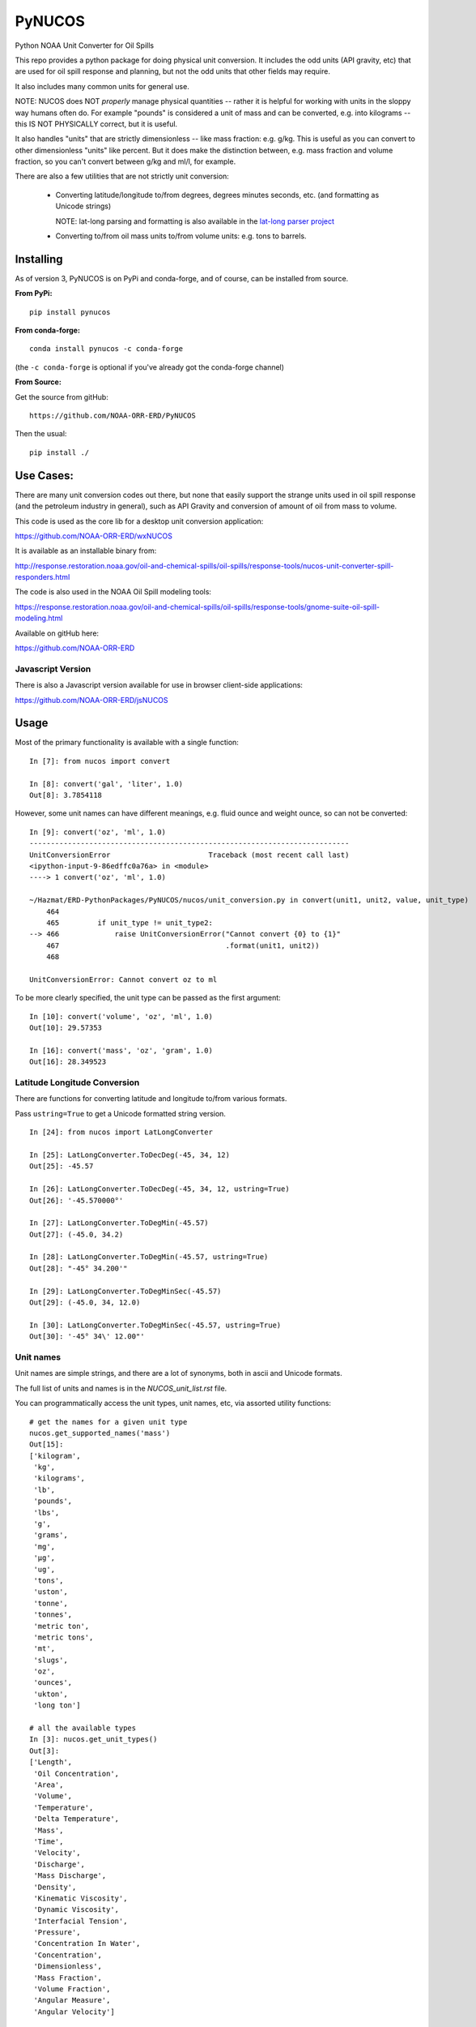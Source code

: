 #######
PyNUCOS
#######

Python NOAA Unit Converter for Oil Spills

This repo provides a python package for doing physical unit conversion. It includes the odd units (API gravity, etc) that are used for oil spill response and planning, but not the odd units that other fields may require.

It also includes many common units for general use.

NOTE: NUCOS does NOT *properly* manage physical quantities -- rather it is helpful for working with units in the sloppy way humans often do. For example "pounds" is considered a unit of mass and can be converted, e.g. into kilograms -- this IS NOT PHYSICALLY correct, but it is useful.

It also handles "units" that are strictly dimensionless -- like mass fraction: e.g. g/kg. This is useful as you can convert to other dimensionless "units" like percent. But it does make the distinction between, e.g. mass fraction and volume fraction, so you can't convert between g/kg and ml/l, for example.

There are also a few utilities that are not strictly unit conversion:

 * Converting latitude/longitude to/from degrees, degrees minutes seconds, etc. (and formatting as Unicode strings)
    
   NOTE: lat-long parsing and formatting is also available in the `lat-long parser project <https://github.com/NOAA-ORR-ERD/lat_lon_parser>`_

 * Converting to/from oil mass units to/from volume units: e.g. tons to barrels.


Installing
==========

As of version 3, PyNUCOS is on PyPi and conda-forge, and of course, can be installed from source.

**From PyPi:** ::

    pip install pynucos

**From conda-forge:** ::

    conda install pynucos -c conda-forge

(the ``-c conda-forge`` is optional if you've already got the conda-forge channel)

**From Source:**

Get the source from gitHub::

  https://github.com/NOAA-ORR-ERD/PyNUCOS

Then the usual::

  pip install ./


Use Cases:
==========

There are many unit conversion codes out there, but none that easily support the strange units used in oil spill response (and the petroleum industry in general), such as API Gravity and conversion of amount of oil from mass to volume.

This code is used as the core lib for a desktop unit conversion application:

https://github.com/NOAA-ORR-ERD/wxNUCOS

It is available as an installable binary from:

http://response.restoration.noaa.gov/oil-and-chemical-spills/oil-spills/response-tools/nucos-unit-converter-spill-responders.html

The code is also used in the NOAA Oil Spill modeling tools:

https://response.restoration.noaa.gov/oil-and-chemical-spills/oil-spills/response-tools/gnome-suite-oil-spill-modeling.html

Available on gitHub here:

https://github.com/NOAA-ORR-ERD


Javascript Version
------------------

There is also a Javascript version available for use in browser client-side applications:

https://github.com/NOAA-ORR-ERD/jsNUCOS


Usage
=====

Most of the primary functionality is available with a single function::

  In [7]: from nucos import convert

  In [8]: convert('gal', 'liter', 1.0)
  Out[8]: 3.7854118

However, some unit names can have different meanings, e.g. fluid ounce and weight ounce, so can not be converted::

  In [9]: convert('oz', 'ml', 1.0)
  ---------------------------------------------------------------------------
  UnitConversionError                       Traceback (most recent call last)
  <ipython-input-9-86edffc0a76a> in <module>
  ----> 1 convert('oz', 'ml', 1.0)

  ~/Hazmat/ERD-PythonPackages/PyNUCOS/nucos/unit_conversion.py in convert(unit1, unit2, value, unit_type)
      464
      465         if unit_type != unit_type2:
  --> 466             raise UnitConversionError("Cannot convert {0} to {1}"
      467                                       .format(unit1, unit2))
      468

  UnitConversionError: Cannot convert oz to ml

To be more clearly specified, the unit type can be passed as the first argument::

  In [10]: convert('volume', 'oz', 'ml', 1.0)
  Out[10]: 29.57353

  In [16]: convert('mass', 'oz', 'gram', 1.0)
  Out[16]: 28.349523


Latitude Longitude Conversion
-----------------------------

There are functions for converting latitude and longitude to/from various formats.

Pass ``ustring=True`` to get a Unicode formatted string version.

::

  In [24]: from nucos import LatLongConverter

  In [25]: LatLongConverter.ToDecDeg(-45, 34, 12)
  Out[25]: -45.57

  In [26]: LatLongConverter.ToDecDeg(-45, 34, 12, ustring=True)
  Out[26]: '-45.570000°'

  In [27]: LatLongConverter.ToDegMin(-45.57)
  Out[27]: (-45.0, 34.2)

  In [28]: LatLongConverter.ToDegMin(-45.57, ustring=True)
  Out[28]: "-45° 34.200'"

  In [29]: LatLongConverter.ToDegMinSec(-45.57)
  Out[29]: (-45.0, 34, 12.0)

  In [30]: LatLongConverter.ToDegMinSec(-45.57, ustring=True)
  Out[30]: '-45° 34\' 12.00"'


Unit names
----------

Unit names are simple strings, and there are a lot of synonyms, both in ascii and Unicode formats.

The full list of units and names is in the `NUCOS_unit_list.rst` file.

You can programmatically access the unit types, unit names, etc,
via assorted utility functions::

    # get the names for a given unit type
    nucos.get_supported_names('mass')
    Out[15]:
    ['kilogram',
     'kg',
     'kilograms',
     'lb',
     'pounds',
     'lbs',
     'g',
     'grams',
     'mg',
     'µg',
     'ug',
     'tons',
     'uston',
     'tonne',
     'tonnes',
     'metric ton',
     'metric tons',
     'mt',
     'slugs',
     'oz',
     'ounces',
     'ukton',
     'long ton']

    # all the available types
    In [3]: nucos.get_unit_types()
    Out[3]:
    ['Length',
     'Oil Concentration',
     'Area',
     'Volume',
     'Temperature',
     'Delta Temperature',
     'Mass',
     'Time',
     'Velocity',
     'Discharge',
     'Mass Discharge',
     'Density',
     'Kinematic Viscosity',
     'Dynamic Viscosity',
     'Interfacial Tension',
     'Pressure',
     'Concentration In Water',
     'Concentration',
     'Dimensionless',
     'Mass Fraction',
     'Volume Fraction',
     'Angular Measure',
     'Angular Velocity']


    # Get the primary (spelled out) name for a unit
    In [5]: nucos.get_primary_name('mg')
    Out[5]: 'milligram'

    # Get the abbreviation (short form) for a unit:
    In [7]: nucos.get_abbreviation('microgram')
    Out[7]: 'µg'


Release History
===============

Version 3.4.0
-------------

Normalized the abbreviations -- they should all be now singular, and an actual abbreviation.

NOTE: "bar" (unit of pressure) seems to have no synonyms at all -- so made that work


Version 3.3.0
-------------

Added a `get_primary_names` function.


Version 3.2.0
-------------

Added a couple utilities for working with the names.


Version 3.1.2
-------------

Added some more synonyms for meter per second.

Version 3.1.1
-------------

Fixed a bug with GetUnitNames() and capitalization.

Version 3.1.0
-------------

Added code to get valid unit names for a given unit_type


Version 3.1.0
-------------

Added code to get valid unit names for a given unit_type


Version 3.0
-----------

The first release on PyPi -- major change in this release is the top-level package name is now ``nucos`` -- it used to be ``unit_conversion``. The ``unit_conversion`` name is still there, but should raise a ``DeprecationWarning``


Contributing
============

If you have any suggestions for improvements, bug fixes, etc, please post an issue on GitHub:

``https://github.com/NOAA-ORR-ERD/PyNUCOS``

Or better yet, make a Pull Request.

Development Notes
-----------------

Testing
.......

there is a fairly comprehensive set of tests in:

``nucos/tests``

they can be run with pytest -- either directly:

``pytest nucos/tests``

or on the installed package:

``pytest --pyargs nucos``


New units / unit names
......................

Any additional units should be added to:

``nucos/unit_data.py``

It's a big nested dict with units, conversion factors and synonyms all there.
Hopefully, it's self describing :-)

Please add a test if you add a new unit.

Be sure to run the tests after making any changes --
that will catch errors in the format, duplicate names, etc.

Releasing
.........

Minor changes can be done directly in the main branch.

Checklist for a new release:

* Make sure the tests all pass, of course

* make sure the version is properly set: in ``nucos/__init__.py``

* Make sure that ``NUCOS_unit_list.rst`` has been updated -- it should happen when the tests are run.

* Push to GitHub

* Make a release on GitHub -- follow the tag convention already there.

* Increment the `__version__` in the main branch after making the release.

* Push to PyPi:
  - ``conda install twine build`` (you can pip install those, too)
  - ``python -m build``
  - ``twine upload dist/*``

NOTE: At this point, only Chris Barker has permissions on PyPi to do this -- so either ask him to do it, or ask him for permissions.

* Check conda-forge for a build: conda-forge should detect that a release was made on GitHub, and then build a new package -- you can check the progress here:

``https://github.com/conda-forge/pynucos-feedstock``

ChrisBarker-NOAA and JamesMakela-NOAA have permissions on the feedstock.
